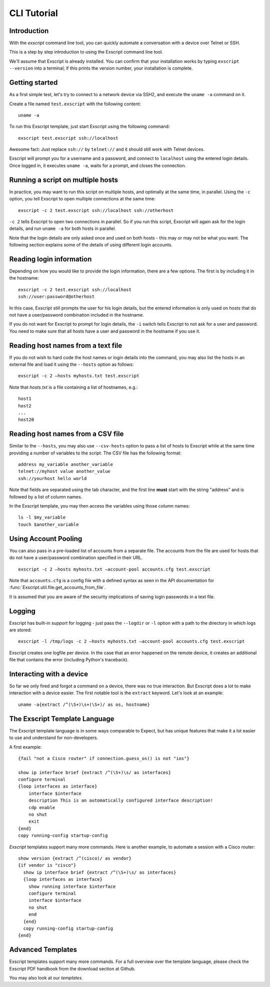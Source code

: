 CLI Tutorial
============

Introduction
------------

With the *exscript* command line tool, you can quickly automate a
conversation with a device over Telnet or SSH.

This is a step by step introduction to using the Exscript command line
tool.

We'll assume that Exscript is already installed. You can confirm that
your installation works by typing ``exscript --version`` into a
terminal; if this prints the version number, your installation is
complete.

Getting started
---------------

As a first simple test, let's try to connect to a network device via
SSH2, and execute the ``uname -a`` command on it.

Create a file named ``test.exscript`` with the following content::

    uname -a

To run this Exscript template, just start Exscript using the following
command::

    exscript test.exscript ssh://localhost

Awesome fact: Just replace ``ssh://`` by ``telnet://`` and it should
still work with Telnet devices.

Exscript will prompt you for a username and a password, and connect to
``localhost`` using the entered login details. Once logged in, it
executes ``uname -a``, waits for a prompt, and closes the connection.

Running a script on multiple hosts
----------------------------------

In practice, you may want to run this script on multiple hosts, and
optimally at the same time, in parallel. Using the ``-c`` option, you
tell Exscript to open multiple connections at the same time::

    exscript -c 2 test.exscript ssh://localhost ssh://otherhost

``-c 2`` tells Exscript to open two connections in parallel. So if you
run this script, Exscript will again ask for the login details, and run
``uname -a`` for both hosts in parallel.

Note that the login details are only asked once and used on both hosts -
this may or may not be what you want. The following section explains
some of the details of using different login accounts.

Reading login information
-------------------------

Depending on how you would like to provide the login information, there
are a few options. The first is by including it in the hostname::

    exscript -c 2 test.exscript ssh://localhost
    ssh://user:password@otherhost

In this case, Exscript still prompts the user for his login details,
but the entered information is only used on hosts that do not have a
user/password combination included in the hostname.

If you do not want for Exscript to prompt for login details, the
``-i`` switch tells Exscript to not ask for a user and password. You
need to make sure that all hosts have a user and password in the
hostname if you use it.

Reading host names from a text file
-----------------------------------

If you do not wish to hard code the host names or login details into the
command, you may also list the hosts in an external file and load it
using the ``--hosts`` option as follows::

    exscript -c 2 —hosts myhosts.txt test.exscript

Note that *hosts.txt* is a file containing a list of hostnames, e.g.::

    host1
    host2
    ...
    host20

Reading host names from a CSV file
----------------------------------

Similar to the ``--hosts``, you may also use ``--csv-hosts`` option to
pass a list of hosts to Exscript while at the same time providing a
number of variables to the script. The CSV file has the following
format::

    address my_variable another_variable
    telnet://myhost value another_value
    ssh://yourhost hello world

Note that fields are separated using the tab character, and the first
line **must** start with the string "address" and is followed by a list
of column names.

In the Exscript template, you may then access the variables using those
column names::

    ls -l $my_variable
    touch $another_variable

Using Account Pooling
---------------------

You can also pass in a pre-loaded list of accounts from a separate file.
The accounts from the file are used for hosts that do not have a
user/password combination specified in their URL.

::

    exscript -c 2 —hosts myhosts.txt —account-pool accounts.cfg test.exscript

Note that ``accounts.cfg`` is a config file with a defined syntax as
seen in the API documentation for
:func:`Exscript.util.file.get_accounts_from_file`.

It is assumed that you are aware of the security implications of saving
login passwords in a text file.

Logging
-------

Exscript has built-in support for logging - just pass the ``--logdir``
or ``-l`` option with a path to the directory in which logs are stored::

    exscript -l /tmp/logs -c 2 —hosts myhosts.txt —account-pool accounts.cfg test.exscript

Exscript creates one logfile per device. In the case that an error
happened on the remote device, it creates an additional file that
contains the error (including Python's traceback).

Interacting with a device
-------------------------

So far we only fired and forgot a command on a device, there was no true
interaction. But Exscript does a lot to make interaction with a device
easier. The first notable tool is the ``extract`` keyword. Let's look at
an example::

    uname -a{extract /^(\S+)\s+(\S+)/ as os, hostname}

The Exscript Template Language
------------------------------

The Exscript template language is in some ways comparable to Expect, but
has unique features that make it a lot easier to use and understand for
non-developers.

A first example::

    {fail "not a Cisco router" if connection.guess_os() is not "ios"}

    show ip interface brief {extract /^(\S+)\s/ as interfaces}
    configure terminal
    {loop interfaces as interface}
        interface $interface
        description This is an automatically configured interface description!
        cdp enable
        no shut
        exit
    {end}
    copy running-config startup-config

*Exscript* templates support many more commands. Here is another example,
to automate a session with a Cisco router::

    show version {extract /^(cisco)/ as vendor}
    {if vendor is "cisco"}
      show ip interface brief {extract /^(\S+)\s/ as interfaces}
      {loop interfaces as interface}
        show running interface $interface
        configure terminal
        interface $interface
        no shut
        end
      {end}
      copy running-config startup-config
    {end}

Advanced Templates
------------------

Exscript templates support many more commands. For a full overview over
the template language, please check the Exscript PDF handbook from the
download section at Github.

You may also look at our `templates`.
